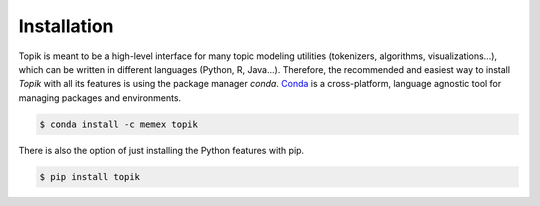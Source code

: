 Installation
############


Topik is meant to be a high-level interface for many topic modeling utilities (tokenizers, algorithms,
visualizations...), which can be written in different languages (Python, R, Java...). Therefore, the recommended
and easiest way to install `Topik` with all its features is using the package manager `conda`.
`Conda <http://conda.pydata.org/docs>`_ is a cross-platform, language agnostic tool for managing packages and
environments.

.. code-block:: bash

   $ conda install -c memex topik


There is also the option of just installing the Python features with pip.

.. code-block:: bash

   $ pip install topik


